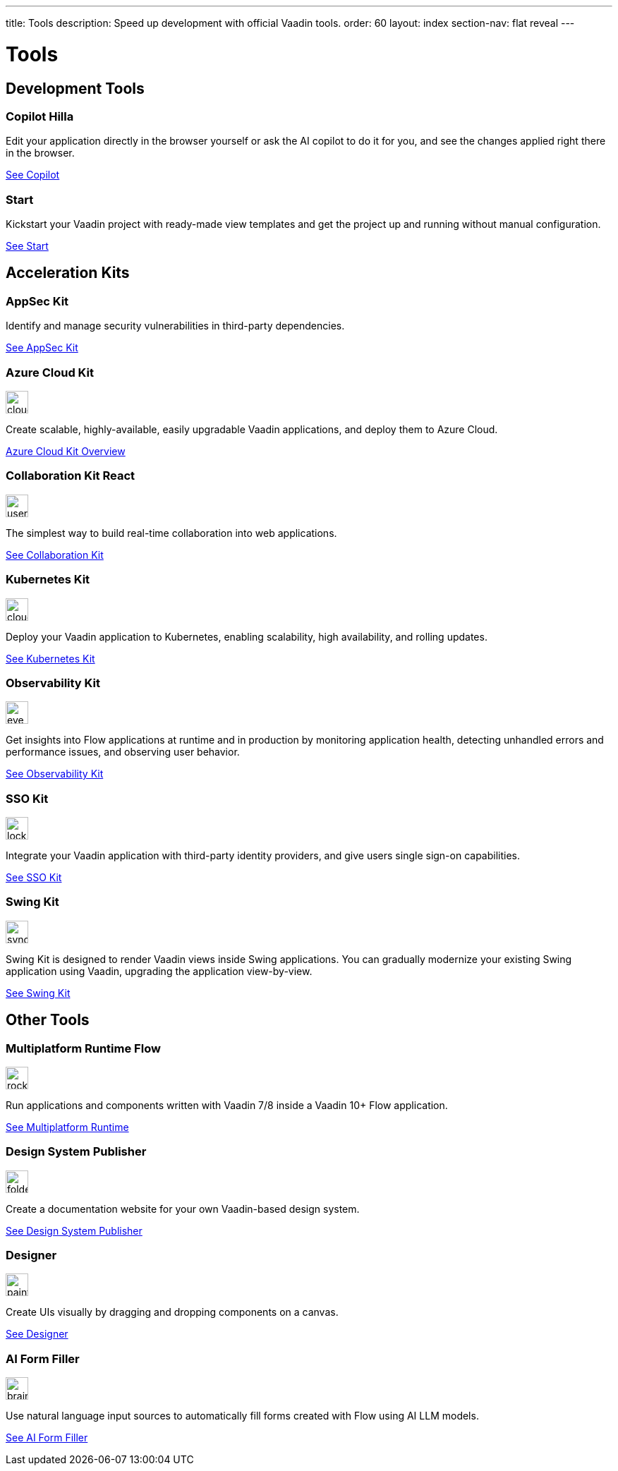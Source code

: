 ---
title: Tools
description: Speed up development with official Vaadin tools.
order: 60
layout: index
section-nav: flat reveal
---

= Tools

// tag::all-tools[]
:tools-path-prefix: {articles}/tools/
:tools-icon-path-prefix: {root}/articles/flow/

[.cards.large.quiet.hide-title]
== Development Tools

[.card.large.commercial]
=== Copilot [badge-hilla]#Hilla#

Edit your application directly in the browser yourself or ask the AI copilot to do it for you, and see the changes applied right there in the browser.

[.sr-only]
<<{tools-path-prefix}copilot#,See Copilot>>


[.card.large]
=== Start

Kickstart your Vaadin project with ready-made view templates and get the project up and running without manual configuration.

[.sr-only]
<<{tools-path-prefix}start#,See Start>>



[.cards.large.quiet]
== Acceleration Kits

[.card.commercial]
=== AppSec Kit

Identify and manage security vulnerabilities in third-party dependencies.

[.sr-only]
<<{tools-path-prefix}appsec#,See AppSec Kit>>


[.card.commercial]
=== Azure Cloud Kit

image::{tools-icon-path-prefix}_images/cloud-upload-alt-solid.svg[opts=inline, role=icon,32,32]

Create scalable, highly-available, easily upgradable Vaadin applications, and deploy them to Azure Cloud.

[.sr-only]
<<{tools-path-prefix}azure-cloud#,Azure Cloud Kit Overview>>


[.card]
=== Collaboration Kit [badge-react]#React#

image::{tools-icon-path-prefix}_images/users-solid.svg[opts=inline, role=icon,32,32]

The simplest way to build real-time collaboration into web applications.

[.sr-only]
<<{tools-path-prefix}collaboration#,See Collaboration Kit>>


[.card.commercial]
=== Kubernetes Kit

image::{tools-icon-path-prefix}_images/cloud-solid.svg[opts=inline, role=icon,32,32]

Deploy your Vaadin application to Kubernetes, enabling scalability, high availability, and rolling updates.

[.sr-only]
<<{tools-path-prefix}kubernetes#,See Kubernetes Kit>>


[.card.commercial]
=== Observability Kit

image::{tools-icon-path-prefix}_images/eye.svg[opts=inline, role=icon,32,32]

Get insights into Flow applications at runtime and in production by monitoring application health, detecting unhandled errors and performance issues, and observing user behavior.

[.sr-only]
<<{tools-path-prefix}observability#,See Observability Kit>>


[.card.commercial]
=== SSO Kit

image::{tools-icon-path-prefix}_images/lock-solid.svg[opts=inline, role=icon,32,32]

Integrate your Vaadin application with third-party identity providers, and give users single sign-on capabilities.

[.sr-only]
<<{tools-path-prefix}sso#,See SSO Kit>>


[.card.commercial]
=== Swing Kit

image::{tools-icon-path-prefix}_images/sync-solid.svg[opts=inline, role=icon,32,3w]

Swing Kit is designed to render Vaadin views inside Swing applications. You can gradually modernize your existing Swing application using Vaadin, upgrading the application view-by-view.

[.sr-only]
<<{tools-path-prefix}swing#,See Swing Kit>>


[.cards.large.quiet]
== Other Tools


[.card.commercial]
=== Multiplatform Runtime [badge-flow]#Flow#

image::{tools-icon-path-prefix}_images/rocket-solid.svg[opts=inline, role=icon,32,32]

Run applications and components written with Vaadin 7/8 inside a Vaadin 10+ Flow application.

[.sr-only]
<<{tools-path-prefix}mpr#,See Multiplatform Runtime>>


[.card.commercial]
=== Design System Publisher

image::{tools-icon-path-prefix}_images/folder-open.svg[opts=inline, role=icon,32,32]

Create a documentation website for your own Vaadin-based design system.

[.sr-only]
<<{tools-path-prefix}dspublisher#,See Design System Publisher>>


[.card.commercial]
=== Designer

image::{tools-icon-path-prefix}_images/paint-brush-solid.svg[opts=inline, role=icon,32,32]

Create UIs visually by dragging and dropping components on a canvas.

[.sr-only]
<<{tools-path-prefix}designer#,See Designer>>


[.card]
=== AI Form Filler

image::{tools-icon-path-prefix}_images/brain-solid.svg[opts=inline, role=icon,32,3w]

Use natural language input sources to automatically fill forms created with Flow using AI LLM models.

[.sr-only]
<<{tools-path-prefix}ai-form-filler#,See AI Form Filler>>

// end::all-tools[]
